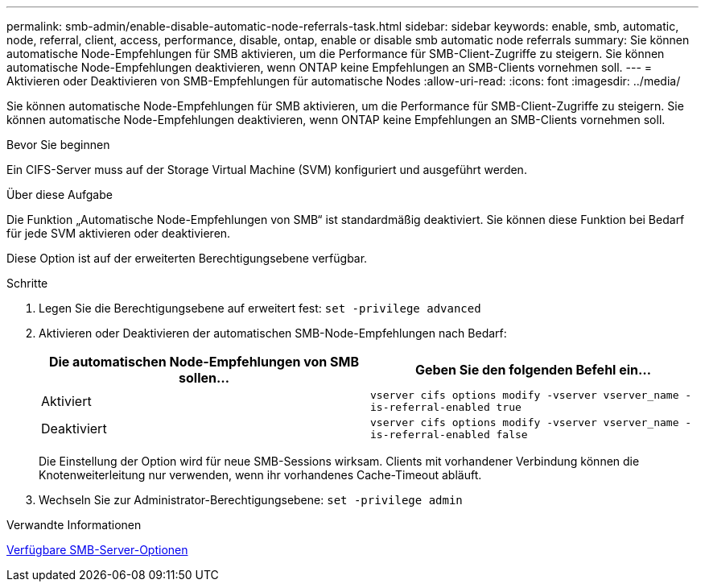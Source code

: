 ---
permalink: smb-admin/enable-disable-automatic-node-referrals-task.html 
sidebar: sidebar 
keywords: enable, smb, automatic, node, referral, client, access, performance, disable, ontap, enable or disable smb automatic node referrals 
summary: Sie können automatische Node-Empfehlungen für SMB aktivieren, um die Performance für SMB-Client-Zugriffe zu steigern. Sie können automatische Node-Empfehlungen deaktivieren, wenn ONTAP keine Empfehlungen an SMB-Clients vornehmen soll. 
---
= Aktivieren oder Deaktivieren von SMB-Empfehlungen für automatische Nodes
:allow-uri-read: 
:icons: font
:imagesdir: ../media/


[role="lead"]
Sie können automatische Node-Empfehlungen für SMB aktivieren, um die Performance für SMB-Client-Zugriffe zu steigern. Sie können automatische Node-Empfehlungen deaktivieren, wenn ONTAP keine Empfehlungen an SMB-Clients vornehmen soll.

.Bevor Sie beginnen
Ein CIFS-Server muss auf der Storage Virtual Machine (SVM) konfiguriert und ausgeführt werden.

.Über diese Aufgabe
Die Funktion „Automatische Node-Empfehlungen von SMB“ ist standardmäßig deaktiviert. Sie können diese Funktion bei Bedarf für jede SVM aktivieren oder deaktivieren.

Diese Option ist auf der erweiterten Berechtigungsebene verfügbar.

.Schritte
. Legen Sie die Berechtigungsebene auf erweitert fest: `set -privilege advanced`
. Aktivieren oder Deaktivieren der automatischen SMB-Node-Empfehlungen nach Bedarf:
+
|===
| Die automatischen Node-Empfehlungen von SMB sollen... | Geben Sie den folgenden Befehl ein... 


 a| 
Aktiviert
 a| 
`vserver cifs options modify -vserver vserver_name -is-referral-enabled true`



 a| 
Deaktiviert
 a| 
`vserver cifs options modify -vserver vserver_name -is-referral-enabled false`

|===
+
Die Einstellung der Option wird für neue SMB-Sessions wirksam. Clients mit vorhandener Verbindung können die Knotenweiterleitung nur verwenden, wenn ihr vorhandenes Cache-Timeout abläuft.

. Wechseln Sie zur Administrator-Berechtigungsebene: `set -privilege admin`


.Verwandte Informationen
xref:server-options-reference.adoc[Verfügbare SMB-Server-Optionen]
